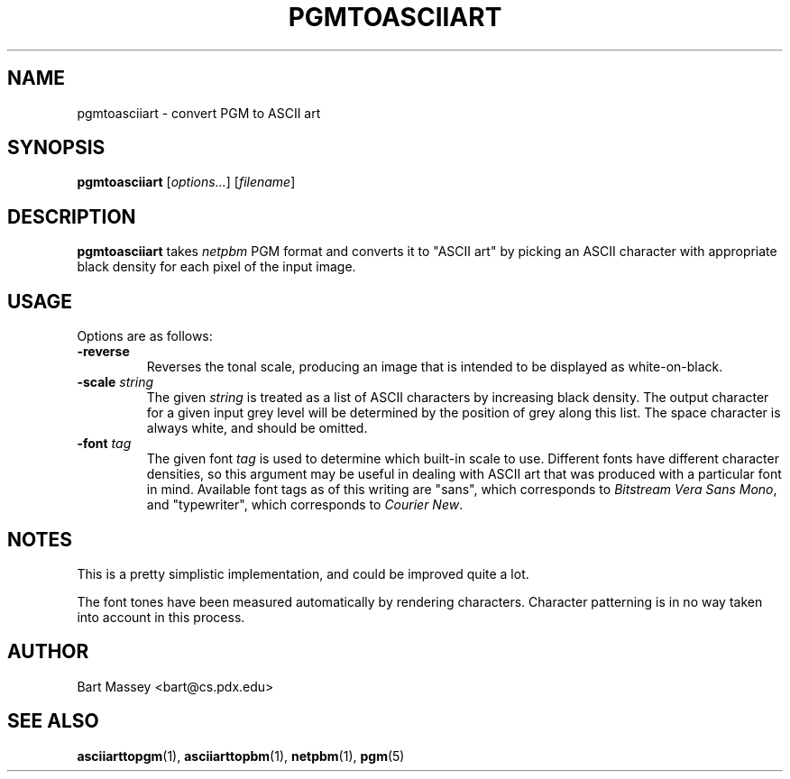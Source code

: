 .TH PGMTOASCIIART 1 "14 November 2010"
.SH NAME
pgmtoasciiart \- convert PGM to ASCII art
.SH SYNOPSIS
.B pgmtoasciiart
.RI [ options... ]
.RI [ filename ]
.SH DESCRIPTION
.PP
\fBpgmtoasciiart\fP takes \fInetpbm\fP PGM format and converts
it to "ASCII art" by picking an ASCII character with
appropriate black density for each
pixel of the input image.
.SH USAGE
.PP
Options are as follows:
.TP
.B "-reverse"
Reverses the tonal scale, producing an image that is
intended to be displayed as white-on-black.
.TP
.BI "-scale " string
The given \fIstring\fP is treated as a list of ASCII
characters by increasing black density.  The output character
for a given input grey level will be determined by the
position of grey along this list. The space character is
always white, and should be omitted.
.TP
.BI "-font " tag
The given font \fItag\fP is used to determine which built-in scale to
use. Different fonts have different character densities, so this
argument may be useful in dealing with ASCII art that was
produced with a particular font in mind.  Available
font tags as of this writing are "sans", which corresponds
to \fIBitstream Vera Sans Mono\fP, and "typewriter", which
corresponds to \fICourier New\fP.
.SH NOTES
.PP
This is a pretty simplistic implementation, and could be
improved quite a lot.
.PP
The font tones have been measured automatically by rendering
characters. Character patterning is in no way taken into
account in this process.
.SH AUTHOR
Bart Massey <bart@cs.pdx.edu>
.SH "SEE ALSO"
.BR asciiarttopgm (1),
.BR asciiarttopbm (1),
.BR netpbm (1),
.BR pgm (5)
